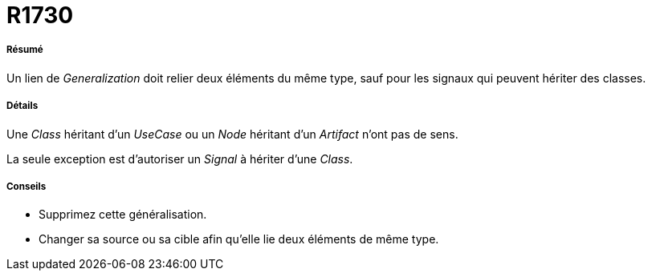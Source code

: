 // Disable all captions for figures.
:!figure-caption:
// Path to the stylesheet files
:stylesdir: .

[[R1730]]

[[r1730]]
= R1730

[[Résumé]]

[[résumé]]
===== Résumé

Un lien de _Generalization_ doit relier deux éléments du même type, sauf pour les signaux qui peuvent hériter des classes.

[[Détails]]

[[détails]]
===== Détails

Une _Class_ héritant d'un _UseCase_ ou un _Node_ héritant d'un _Artifact_ n'ont pas de sens.

La seule exception est d'autoriser un _Signal_ à hériter d'une _Class_.

[[Conseils]]

[[conseils]]
===== Conseils

* Supprimez cette généralisation.
* Changer sa source ou sa cible afin qu'elle lie deux éléments de même type.


